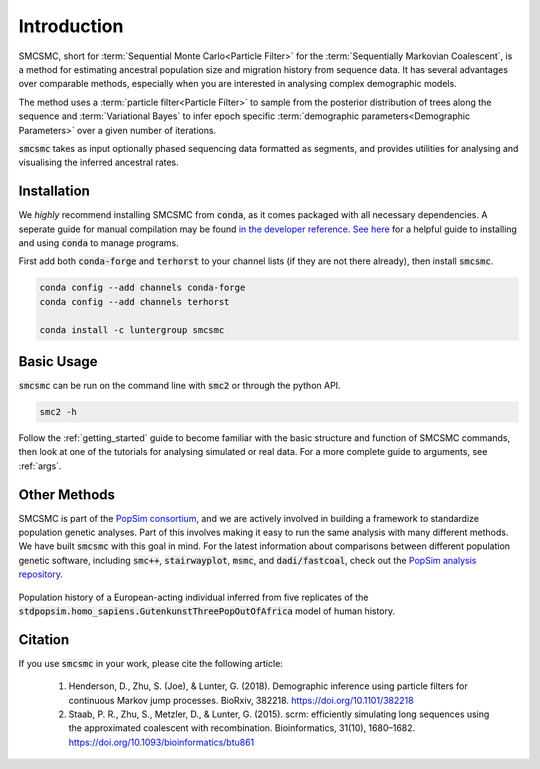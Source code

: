 Introduction
============


SMCSMC, short for :term:`Sequential Monte Carlo<Particle Filter>` for the :term:`Sequentially Markovian Coalescent`, is a method for estimating ancestral population size and migration history from sequence data. It has several advantages over comparable methods, especially when you are interested in analysing complex demographic models. 

The method uses a :term:`particle filter<Particle Filter>` to sample from the posterior distribution of trees along the sequence and :term:`Variational Bayes` to infer epoch specific :term:`demographic parameters<Demographic Parameters>` over a given number of iterations. 

:code:`smcsmc` takes as input optionally phased sequencing data formatted as segments, and provides utilities for analysing and visualising the inferred ancestral rates.


Installation
-----------

We *highly* recommend installing SMCSMC from :code:`conda`, as it comes packaged with all necessary dependencies. A seperate guide for manual compilation may be found `in the developer reference <https::github.com>`_\ .  `See here <https://docs.conda.io/projects/conda/en/latest/user-guide/getting-started.html>`_ for a helpful guide to installing and using :code:`conda` to manage programs. 

First add both :code:`conda-forge` and :code:`terhorst` to your channel lists (if they are not there already), then install :code:`smcsmc`. 

.. code-block:: bash

   conda config --add channels conda-forge
   conda config --add channels terhorst

   conda install -c luntergroup smcsmc


Basic Usage
----------

:code:`smcsmc` can be run on the command line with :code:`smc2` or through the python API.

.. code-block:: sh

        smc2 -h


Follow the :ref:`getting_started` guide to become familiar with the basic structure and function of SMCSMC commands, then look at one of the tutorials for analysing simulated or real data. For a more complete guide to arguments, see :ref:`args`. 

Other Methods
------------

SMCSMC is part of the `PopSim consortium <https://github.com/popgensims>`_\ , and we are actively involved in building a framework to standardize population genetic analyses. Part of this involves making it easy to run the same analysis with many different methods. We have built :code:`smcsmc` with this goal in mind. For the latest information about comparisons between different population genetic software, including :code:`smc++`, :code:`stairwayplot`, :code:`msmc`, and :code:`dadi/fastcoal`, check out the `PopSim analysis repository <https://github.com/popgensims/analysis>`_\ .

.. figure:: ../img/popsim.png
   :scale: 50 %
   :align: center
   
   Population history of a European-acting individual inferred from five replicates of the :code:`stdpopsim.homo_sapiens.GutenkunstThreePopOutOfAfrica` model of human history.


Citation
--------

If you use :code:`smcsmc` in your work, please cite the following article:

        1. Henderson, D., Zhu, S. (Joe), & Lunter, G. (2018). Demographic inference using particle filters for continuous Markov jump processes. BioRxiv, 382218. https://doi.org/10.1101/382218
        2. Staab, P. R., Zhu, S., Metzler, D., & Lunter, G. (2015). scrm: efficiently simulating long sequences using the approximated coalescent with recombination. Bioinformatics, 31(10), 1680–1682. https://doi.org/10.1093/bioinformatics/btu861 


